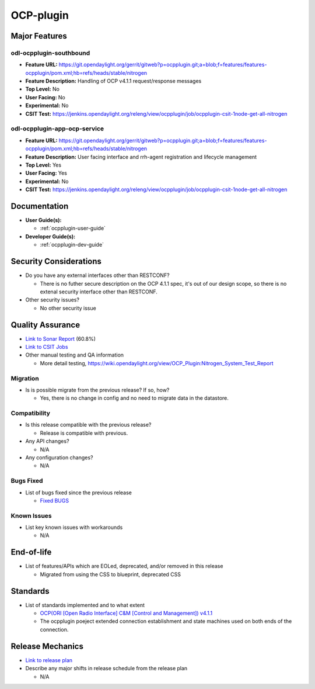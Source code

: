 ==========
OCP-plugin
==========

Major Features
==============

odl-ocpplugin-southbound
------------------------

* **Feature URL:** https://git.opendaylight.org/gerrit/gitweb?p=ocpplugin.git;a=blob;f=features/features-ocpplugin/pom.xml;hb=refs/heads/stable/nitrogen
* **Feature Description:**  Handling of OCP v4.1.1 request/response messages
* **Top Level:** No
* **User Facing:** No
* **Experimental:** No
* **CSIT Test:** https://jenkins.opendaylight.org/releng/view/ocpplugin/job/ocpplugin-csit-1node-get-all-nitrogen


odl-ocpplugin-app-ocp-service
-----------------------------

* **Feature URL:** https://git.opendaylight.org/gerrit/gitweb?p=ocpplugin.git;a=blob;f=features/features-ocpplugin/pom.xml;hb=refs/heads/stable/nitrogen
* **Feature Description:**  User facing interface and rrh-agent registration and lifecycle management
* **Top Level:** Yes
* **User Facing:** Yes
* **Experimental:** No
* **CSIT Test:** https://jenkins.opendaylight.org/releng/view/ocpplugin/job/ocpplugin-csit-1node-get-all-nitrogen

Documentation
=============

* **User Guide(s):**

  * :ref:`ocpplugin-user-guide`

* **Developer Guide(s):**

  * :ref:`ocpplugin-dev-guide`

Security Considerations
=======================

* Do you have any external interfaces other than RESTCONF?

  * There is no futher secure description on the OCP 4.1.1 spec, it's out of our design scope, so there is no extenal security interface other than RESTCONF.

* Other security issues?

  * No other security issue

Quality Assurance
=================

* `Link to Sonar Report <https://sonar.opendaylight.org/overview?id=64810>`_ (60.8%)
* `Link to CSIT Jobs <https://jenkins.opendaylight.org/releng/view/ocpplugin/job/ocpplugin-csit-1node-get-all-nitrogen>`_
* Other manual testing and QA information

  * More detail testing, https://wiki.opendaylight.org/view/OCP_Plugin:Nitrogen_System_Test_Report

Migration
---------

* Is is possible migrate from the previous release? If so, how?

  * Yes, there is no change in config and no need to migrate data in the datastore.

Compatibility
-------------

* Is this release compatible with the previous release?

  * Release is compatible with previous.

* Any API changes?

  * N/A

* Any configuration changes?

  * N/A

Bugs Fixed
----------

* List of bugs fixed since the previous release

  * `Fixed BUGS <https://bugs.opendaylight.org/buglist.cgi?chfieldfrom=2017-05-25&chfieldto=2017-08-09&list_id=78466&product=ocpplugin&query_format=advanced&resolution=FIXED>`_

Known Issues
------------

* List key known issues with workarounds

  * N/A

End-of-life
===========

* List of features/APIs which are EOLed, deprecated, and/or removed in this release

  * Migrated from using the CSS to blueprint, deprecated CSS

Standards
=========
* List of standards implemented and to what extent

  * `OCP(ORI [Open Radio Interface] C&M [Control and Management]) v4.1.1 <http://www.etsi.org/deliver/etsi_gs/ORI/001_099/00202/04.01.01_60/gs_ORI00202v040101p.pdf>`_

  * The ocpplugin poeject extended connection establishment and state machines used on both ends of the connection.

Release Mechanics
=================

* `Link to release plan <https://wiki.opendaylight.org/view/OCP_Plugin:Nitrogen:Release_Plan>`_

* Describe any major shifts in release schedule from the release plan

  * N/A
